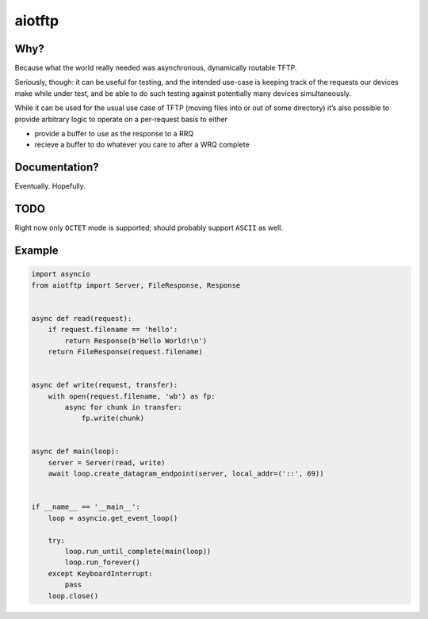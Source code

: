 aiotftp
=======

.. image:: https://travis-ci.org/sangoma/aiotftp.svg?branch=master
   :target: https://travis-ci.org/sangoma/aiotftp
   :align: right
   :alt: Travis status for master branch

.. image:: https://codecov.io/gh/sangoma/aiotftp/branch/master/graph/badge.svg
   :target: https://codecov.io/gh/sangoma/aiotftp
   :alt: codecov.io status for master branch

Why?
----

Because what the world really needed was asynchronous, dynamically
routable TFTP.


Seriously, though: it can be useful for testing, and the intended
use-case is keeping track of the requests our devices make while under
test, and be able to do such testing against potentially many devices
simultaneously.

While it can be used for the usual use case of TFTP (moving files into
or out of some directory) it’s also possible to provide arbitrary
logic to operate on a per-request basis to either

- provide a buffer to use as the response to a RRQ
- recieve a buffer to do whatever you care to after a WRQ complete

Documentation?
--------------

Eventually. Hopefully.

TODO
----

Right now only ``OCTET`` mode is supported; should probably support
``ASCII`` as well.

Example
-------

.. code:: python

   import asyncio
   from aiotftp import Server, FileResponse, Response


   async def read(request):
       if request.filename == 'hello':
           return Response(b'Hello World!\n')
       return FileResponse(request.filename)


   async def write(request, transfer):
       with open(request.filename, 'wb') as fp:
           async for chunk in transfer:
               fp.write(chunk)


   async def main(loop):
       server = Server(read, write)
       await loop.create_datagram_endpoint(server, local_addr=('::', 69))


   if __name__ == '__main__':
       loop = asyncio.get_event_loop()

       try:
           loop.run_until_complete(main(loop))
           loop.run_forever()
       except KeyboardInterrupt:
           pass
       loop.close()
